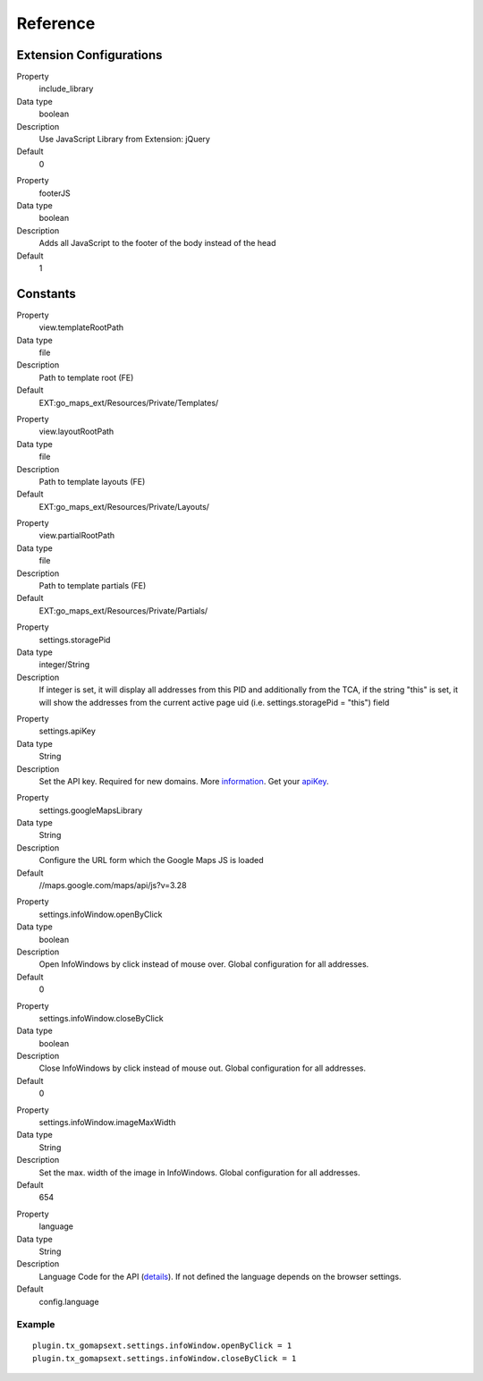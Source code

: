 ﻿.. include:: ../../Includes.txt

Reference
^^^^^^^^^


Extension Configurations
"""""""""""""""""""""""""

.. ### BEGIN~OF~TABLE ###

.. container:: table-row

   Property
         include\_library
   
   Data type
         boolean
   
   Description
         Use JavaScript Library from Extension: jQuery
   
   Default
         0


.. container:: table-row

   Property
         footerJS
   
   Data type
         boolean
   
   Description
         Adds all JavaScript to the footer of the body instead of the head
   
   Default
         1


.. ###### END~OF~TABLE ######


Constants
""""""""""

.. ### BEGIN~OF~TABLE ###

.. container:: table-row

   Property
         view.templateRootPath
   
   Data type
         file
   
   Description
         Path to template root (FE)
   
   Default
         EXT:go\_maps\_ext/Resources/Private/Templates/


.. container:: table-row

   Property
         view.layoutRootPath
   
   Data type
         file
   
   Description
         Path to template layouts (FE)
   
   Default
         EXT:go\_maps\_ext/Resources/Private/Layouts/


.. container:: table-row

   Property
         view.partialRootPath
   
   Data type
         file
   
   Description
         Path to template partials (FE)
   
   Default
         EXT:go\_maps\_ext/Resources/Private/Partials/


.. container:: table-row

   Property
         settings.storagePid
   
   Data type
         integer/String
   
   Description
         If integer is set, it will display all addresses from this PID and additionally from the TCA, if the string "this" is set, it will show the addresses from the current active page uid (i.e. settings.storagePid = "this")
         field


.. container:: table-row

   Property
         settings.apiKey

   Data type
         String

   Description
         Set the API key. Required for new domains. More information_. Get your apiKey_.


.. container:: table-row

   Property
         settings.googleMapsLibrary
   
   Data type
         String
   
   Description
         Configure the URL form which the Google Maps JS is loaded
   
   Default
         //maps.google.com/maps/api/js?v=3.28


.. container:: table-row

   Property
         settings.infoWindow.openByClick
   
   Data type
         boolean
   
   Description
         Open InfoWindows by click instead of mouse over. Global configuration
         for all addresses.
   
   Default
         0


.. container:: table-row

   Property
         settings.infoWindow.closeByClick
   
   Data type
         boolean
   
   Description
         Close InfoWindows by click instead of mouse out. Global configuration
         for all addresses.
   
   Default
         0


.. container:: table-row

   Property
         settings.infoWindow.imageMaxWidth

   Data type
         String

   Description
         Set the max. width of the image in InfoWindows. Global configuration
         for all addresses.

   Default
         654


.. container:: table-row

   Property
         language
   
   Data type
         String
   
   Description
         Language Code for the API (details_). If not defined the language depends on the browser settings.
   
   Default
         config.language


.. ###### END~OF~TABLE ######

.. _information: http://googlegeodevelopers.blogspot.de/2016/06/building-for-scale-updates-to-google.html
.. _apiKey: https://developers.google.com/maps/documentation/javascript/get-api-key
.. _details: https://spreadsheets.google.com/pub?key=p9pdwsai2hDMsLkXsoM05KQ&gid=1

Example
~~~~~~~

::

   plugin.tx_gomapsext.settings.infoWindow.openByClick = 1
   plugin.tx_gomapsext.settings.infoWindow.closeByClick = 1


